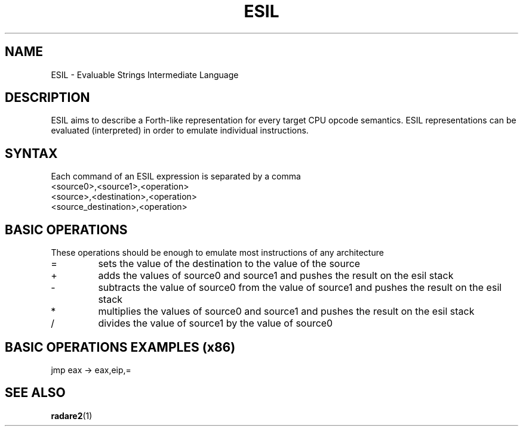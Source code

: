 .TH ESIL 7
.SH NAME
ESIL \- Evaluable Strings Intermediate Language
.SH DESCRIPTION

ESIL aims to describe a Forth-like representation for every target CPU opcode semantics. ESIL representations can be evaluated (interpreted) in order to emulate individual instructions.

.SH SYNTAX

Each command of an ESIL expression is separated by a comma

.IP <source0>,<source1>,<operation>
.IP <source>,<destination>,<operation>
.IP <source_destination>,<operation>

.SH BASIC OPERATIONS

These operations should be enough to emulate most instructions of any architecture

.IP =
sets the value of the destination to the value of the source
.IP +
adds the values of source0 and source1 and pushes the result on the esil stack
.IP -
subtracts the value of source0 from the value of source1 and pushes the result on the esil stack
.IP *
multiplies the values of source0 and source1 and pushes the result on the esil stack
.IP /
divides the value of source1 by the value of source0

.SH BASIC OPERATIONS EXAMPLES (x86)

.IP "jmp eax -> eax,eip,="

.SH "SEE ALSO"
.BR radare2 (1)
